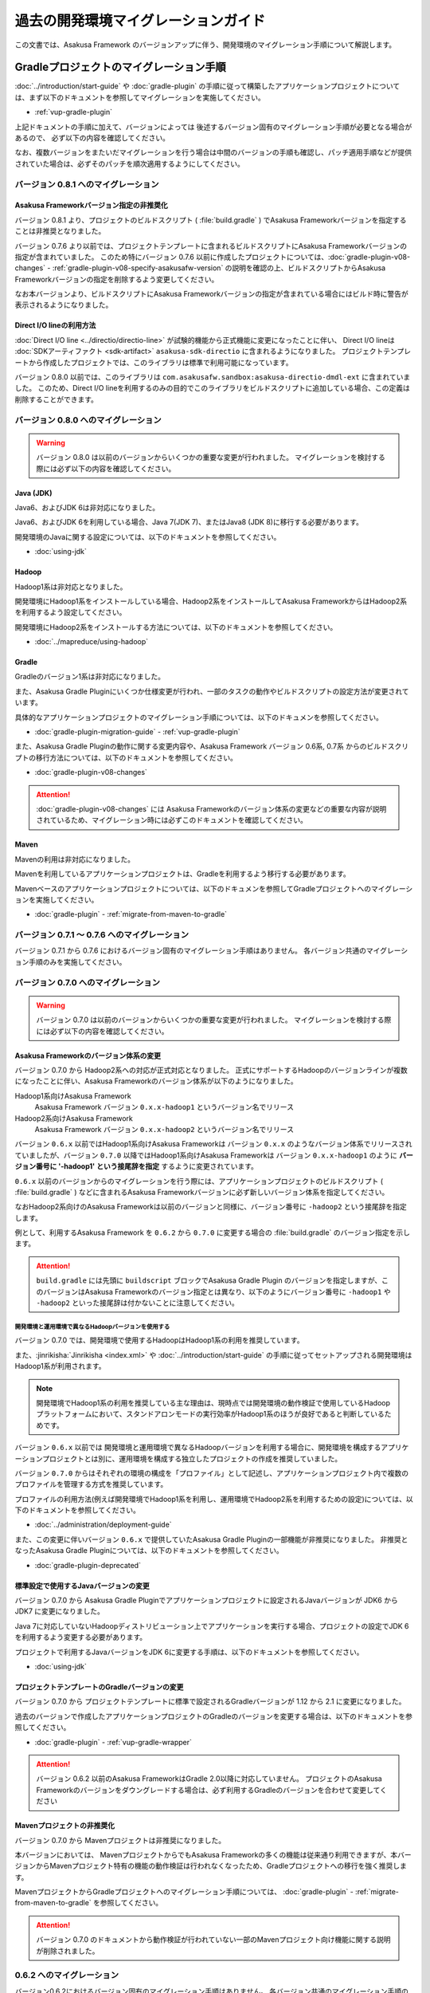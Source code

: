 ====================================
過去の開発環境マイグレーションガイド
====================================
この文書では、Asakusa Framework のバージョンアップに伴う、開発環境のマイグレーション手順について解説します。

Gradleプロジェクトのマイグレーション手順
========================================
:doc:`../introduction/start-guide` や :doc:`gradle-plugin` の手順に従って構築したアプリケーションプロジェクトについては、まず以下のドキュメントを参照してマイグレーションを実施してください。

* :ref:`vup-gradle-plugin`

上記ドキュメントの手順に加えて、バージョンによっては
後述するバージョン固有のマイグレーション手順が必要となる場合があるので、
必ず以下の内容を確認してください。

なお、複数バージョンをまたいだマイグレーションを行う場合は中間のバージョンの手順も確認し、パッチ適用手順などが提供されていた場合は、必ずそのパッチを順次適用するようにしてください。

バージョン 0.8.1 へのマイグレーション
-------------------------------------

Asakusa Frameworkバージョン指定の非推奨化
~~~~~~~~~~~~~~~~~~~~~~~~~~~~~~~~~~~~~~~~~

バージョン 0.8.1 より、プロジェクトのビルドスクリプト ( :file:`build.gradle` ) でAsakusa Frameworkバージョンを指定することは非推奨となりました。

バージョン 0.7.6 より以前では、プロジェクトテンプレートに含まれるビルドスクリプトにAsakusa Frameworkバージョンの指定が含まれていました。
このため特にバージョン 0.7.6 以前に作成したプロジェクトについては、:doc:`gradle-plugin-v08-changes` - :ref:`gradle-plugin-v08-specify-asakusafw-version`
の説明を確認の上、ビルドスクリプトからAsakusa Frameworkバージョンの指定を削除するよう変更してください。

なお本バージョンより、ビルドスクリプトにAsakusa Frameworkバージョンの指定が含まれている場合にはビルド時に警告が表示されるようになりました。

Direct I/O lineの利用方法
~~~~~~~~~~~~~~~~~~~~~~~~~

:doc:`Direct I/O line <../directio/directio-line>` が試験的機能から正式機能に変更になったことに伴い、
Direct I/O lineは :doc:`SDKアーティファクト <sdk-artifact>` ``asakusa-sdk-directio`` に含まれるようになりました。
プロジェクトテンプレートから作成したプロジェクトでは、このライブラリは標準で利用可能になっています。

バージョン 0.8.0 以前では、このライブラリは ``com.asakusafw.sandbox:asakusa-directio-dmdl-ext`` に含まれていました。
このため、Direct I/O lineを利用するのみの目的でこのライブラリをビルドスクリプトに追加している場合、この定義は削除することができます。

バージョン 0.8.0 へのマイグレーション
-------------------------------------

..  warning::
    バージョン 0.8.0 は以前のバージョンからいくつかの重要な変更が行われました。
    マイグレーションを検討する際には必ず以下の内容を確認してください。

Java (JDK)
~~~~~~~~~~

Java6、およびJDK 6は非対応になりました。

Java6、およびJDK 6を利用している場合、Java 7(JDK 7)、またはJava8 (JDK 8)に移行する必要があります。

開発環境のJavaに関する設定については、以下のドキュメントを参照してください。

* :doc:`using-jdk`

Hadoop
~~~~~~

Hadoop1系は非対応となりました。

開発環境にHadoop1系をインストールしている場合、Hadoop2系をインストールしてAsakusa FrameworkからはHadoop2系を利用するよう設定してください。

開発環境にHadoop2系をインストールする方法については、以下のドキュメントを参照してください。

* :doc:`../mapreduce/using-hadoop`

Gradle
~~~~~~

Gradleのバージョン1系は非対応になりました。

また、Asakusa Gradle Pluginにいくつか仕様変更が行われ、一部のタスクの動作やビルドスクリプトの設定方法が変更されています。

具体的なアプリケーションプロジェクトのマイグレーション手順については、以下のドキュメンを参照してください。

* :doc:`gradle-plugin-migration-guide` - :ref:`vup-gradle-plugin`

また、Asakusa Gradle Pluginの動作に関する変更内容や、Asakusa Framework バージョン 0.6系, 0.7系 からのビルドスクリプトの移行方法については、以下のドキュメントを参照してください。

* :doc:`gradle-plugin-v08-changes`

..  attention::
    :doc:`gradle-plugin-v08-changes` には Asakusa Frameworkのバージョン体系の変更などの重要な内容が説明されているため、マイグレーション時には必ずこのドキュメントを確認してください。

Maven
~~~~~

Mavenの利用は非対応になりました。

Mavenを利用しているアプリケーションプロジェクトは、Gradleを利用するよう移行する必要があります。

Mavenベースのアプリケーションプロジェクトについては、以下のドキュメンを参照してGradleプロジェクトへのマイグレーションを実施してください。

* :doc:`gradle-plugin` - :ref:`migrate-from-maven-to-gradle`

バージョン 0.7.1 〜 0.7.6 へのマイグレーション
----------------------------------------------

バージョン 0.7.1 から 0.7.6 におけるバージョン固有のマイグレーション手順はありません。
各バージョン共通のマイグレーション手順のみを実施してください。

バージョン 0.7.0 へのマイグレーション
-------------------------------------

..  warning::
    バージョン 0.7.0 は以前のバージョンからいくつかの重要な変更が行われました。
    マイグレーションを検討する際には必ず以下の内容を確認してください。

.. _v07-versioning-sysytem-changing:

Asakusa Frameworkのバージョン体系の変更
~~~~~~~~~~~~~~~~~~~~~~~~~~~~~~~~~~~~~~~

バージョン 0.7.0 から Hadoop2系への対応が正式対応となりました。
正式にサポートするHadoopのバージョンラインが複数になったことに伴い、Asakusa Frameworkのバージョン体系が以下のようになりました。

Hadoop1系向けAsakusa Framework
  Asakusa Framework バージョン ``0.x.x-hadoop1`` というバージョン名でリリース

Hadoop2系向けAsakusa Framework
  Asakusa Framework バージョン ``0.x.x-hadoop2`` というバージョン名でリリース

バージョン ``0.6.x`` 以前ではHadoop1系向けAsakusa Frameworkは バージョン ``0.x.x`` のようなバージョン体系でリリースされていましたが、バージョン ``0.7.0`` 以降ではHadoop1系向けAsakusa Frameworkは バージョン ``0.x.x-hadoop1`` のように **バージョン番号に '-hadoop1' という接尾辞を指定** するように変更されています。

``0.6.x`` 以前のバージョンからのマイグレーションを行う際には、アプリケーションプロジェクトのビルドスクリプト ( :file:`build.gradle` ) などに含まれるAsakusa Frameworkバージョンに必ず新しいバージョン体系を指定してください。

なおHadoop2系向けのAsakusa Frameworkは以前のバージョンと同様に、バージョン番号に ``-hadoop2`` という接尾辞を指定します。

例として、利用するAsakusa Framework を ``0.6.2`` から ``0.7.0`` に変更する場合の :file:`build.gradle` のバージョン指定を示します。

..  code-block:: groovy
    :caption: build.gradle : Asakusa Framework ``0.6.2`` を利用するプロジェクトのバージョン指定
    :name: build.gradle-previous-migration-guide-1

    asakusafw {
        asakusafwVersion '0.6.2'

..  code-block:: groovy
    :caption: build.gradle : Asakusa Framework ``0.7.0`` を利用するプロジェクトのバージョン指定
    :name: build.gradle-previous-migration-guide-2

    asakusafw {
        asakusafwVersion '0.7.0-hadoop1'

..  attention::
    ``build.gradle`` には先頭に ``buildscript`` ブロックでAsakusa Gradle Plugin のバージョンを指定しますが、このバージョンはAsakusa Frameworkのバージョン指定とは異なり、以下のようにバージョン番号に ``-hadoop1`` や ``-hadoop2`` といった接尾辞は付かないことに注意してください。

..  code-block:: groovy
    :caption: build.gradle
    :name: build.gradle-previous-migration-guide-3

    buildscript {
        repositories {
            maven { url 'http://asakusafw.s3.amazonaws.com/maven/releases' }
        }
        dependencies {
            classpath group: 'com.asakusafw', name: 'asakusa-gradle-plugins', version: '0.7.0'
        }
    }

開発環境と運用環境で異なるHadoopバージョンを使用する
^^^^^^^^^^^^^^^^^^^^^^^^^^^^^^^^^^^^^^^^^^^^^^^^^^^^

バージョン 0.7.0 では、開発環境で使用するHadoopはHadoop1系の利用を推奨しています。

また、:jinrikisha:`Jinrikisha <index.xml>` や :doc:`../introduction/start-guide` の手順に従ってセットアップされる開発環境はHadoop1系が利用されます。

..  note::
    開発環境でHadoop1系の利用を推奨している主な理由は、現時点では開発環境の動作検証で使用しているHadoopプラットフォームにおいて、スタンドアロンモードの実行効率がHadoop1系のほうが良好であると判断しているためです。

バージョン ``0.6.x`` 以前では 開発環境と運用環境で異なるHadoopバージョンを利用する場合に、開発環境を構成するアプリケーションプロジェクトとは別に、運用環境を構成する独立したプロジェクトの作成を推奨していました。

バージョン ``0.7.0`` からはそれぞれの環境の構成を「プロファイル」として記述し、アプリケーションプロジェクト内で複数のプロファイルを管理する方式を推奨しています。

プロファイルの利用方法(例えば開発環境でHadoop1系を利用し、運用環境でHadoop2系を利用するための設定)については、以下のドキュメントを参照してください。

* :doc:`../administration/deployment-guide`

また、この変更に伴いバージョン ``0.6.x`` で提供していたAsakusa Gradle Pluginの一部機能が非推奨になりました。
非推奨となったAsakusa Gradle Pluginについては、以下のドキュメントを参照してください。

* :doc:`gradle-plugin-deprecated`

標準設定で使用するJavaバージョンの変更
~~~~~~~~~~~~~~~~~~~~~~~~~~~~~~~~~~~~~~

バージョン 0.7.0 から Asakusa Gradle Pluginでアプリケーションプロジェクトに設定されるJavaバージョンが JDK6 から JDK7 に変更になりました。

Java 7に対応していないHadoopディストリビューション上でアプリケーションを実行する場合、プロジェクトの設定でJDK 6を利用するよう変更する必要があります。

プロジェクトで利用するJavaバージョンをJDK 6に変更する手順は、以下のドキュメントを参照してください。

* :doc:`using-jdk`

プロジェクトテンプレートのGradleバージョンの変更
~~~~~~~~~~~~~~~~~~~~~~~~~~~~~~~~~~~~~~~~~~~~~~~~

バージョン 0.7.0 から プロジェクトテンプレートに標準で設定されるGradleバージョンが 1.12 から 2.1 に変更になりました。

過去のバージョンで作成したアプリケーションプロジェクトのGradleのバージョンを変更する場合は、以下のドキュメントを参照してください。

* :doc:`gradle-plugin` - :ref:`vup-gradle-wrapper`

..  attention::
    バージョン 0.6.2 以前のAsakusa FrameworkはGradle 2.0以降に対応していません。
    プロジェクトのAsakusa Frameworkのバージョンをダウングレードする場合は、必ず利用するGradleのバージョンを合わせて変更してください

Mavenプロジェクトの非推奨化
~~~~~~~~~~~~~~~~~~~~~~~~~~~

バージョン 0.7.0 から Mavenプロジェクトは非推奨になりました。

本バージョンにおいては、 MavenプロジェクトからでもAsakusa Frameworkの多くの機能は従来通り利用できますが、本バージョンからMavenプロジェクト特有の機能の動作検証は行われなくなったため、Gradleプロジェクトへの移行を強く推奨します。

MavenプロジェクトからGradleプロジェクトへのマイグレーション手順については、 :doc:`gradle-plugin` - :ref:`migrate-from-maven-to-gradle` を参照してください。

..  attention::
    バージョン 0.7.0 のドキュメントから動作検証が行われていない一部のMavenプロジェクト向け機能に関する説明が削除されました。

0.6.2 へのマイグレーション
--------------------------
バージョン0.6.2におけるバージョン固有のマイグレーション手順はありません。
各バージョン共通のマイグレーション手順のみを実施してください。

0.6.1 へのマイグレーション
--------------------------
バージョン0.6.1におけるバージョン固有のマイグレーション手順はありません。
各バージョン共通のマイグレーション手順のみを実施してください。

0.6.0 へのマイグレーション
--------------------------
バージョン0.6.0ではプロジェクトテンプレートに含まれるファイルに対して
細かな修正やディレクトリ構成の変更が行われたため、
バージョン0.6.0で提供しているプロジェクトテンプレートの内容に置き換えることを推奨します。

プロジェクトテンプレートの置き換えについては、
:doc:`gradle-plugin` - :ref:`apply-gradle-project-template` の項などを参照してください。

0.5.3 へのマイグレーション
--------------------------

バージョン 0.5.3 以前については、過去バージョンのドキュメントを参照してください。
